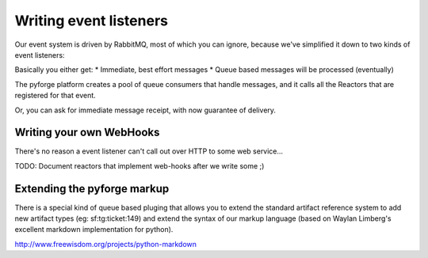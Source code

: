 Writing event listeners
---------------------------------------------------------------------

Our event system is driven by RabbitMQ, most of which you can ignore,
because we've simplified it down to two kinds of event listeners: 

.. image:: _static/images/amqp.png
   :alt: App Plugins

Basically you either get: 
* Immediate, best effort messages
* Queue based messages will be processed (eventually)

The pyforge platform creates a pool of queue consumers that handle messages, 
and it calls all the Reactors that are registered for that event. 

Or, you can ask for immediate message receipt, with now guarantee of delivery. 

Writing your own WebHooks
~~~~~~~~~~~~~~~~~~~~~~~~~~~~~~~~~~~~~~~~~~~~~~~~~~~~~~~~~~~~~~~~~~~~~

There's no reason a event listener can't call out over HTTP to some web 
service...

TODO: Document reactors that implement web-hooks after we write some ;) 


Extending the pyforge markup
~~~~~~~~~~~~~~~~~~~~~~~~~~~~~~~~~~~~~~~~~~~~~~~~~~~~~~~~~~~~~~~~~~~~~

There is a special kind of queue based pluging that allows you to
extend the standard artifact reference system to add new artifact
types (eg: sf:tg:ticket:149) and extend the syntax of our markup
language (based on  Waylan Limberg's excellent markdown implementation
for python). 

http://www.freewisdom.org/projects/python-markdown


